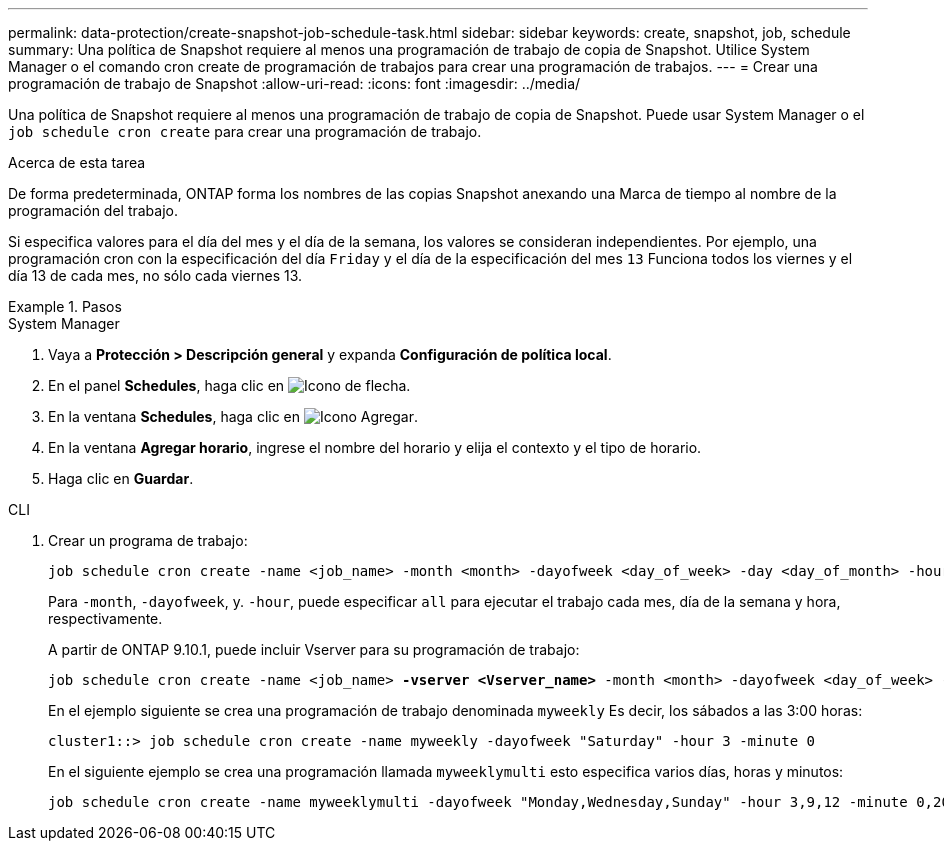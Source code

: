 ---
permalink: data-protection/create-snapshot-job-schedule-task.html 
sidebar: sidebar 
keywords: create, snapshot, job, schedule 
summary: Una política de Snapshot requiere al menos una programación de trabajo de copia de Snapshot. Utilice System Manager o el comando cron create de programación de trabajos para crear una programación de trabajos. 
---
= Crear una programación de trabajo de Snapshot
:allow-uri-read: 
:icons: font
:imagesdir: ../media/


[role="lead"]
Una política de Snapshot requiere al menos una programación de trabajo de copia de Snapshot. Puede usar System Manager o el `job schedule cron create` para crear una programación de trabajo.

.Acerca de esta tarea
De forma predeterminada, ONTAP forma los nombres de las copias Snapshot anexando una Marca de tiempo al nombre de la programación del trabajo.

Si especifica valores para el día del mes y el día de la semana, los valores se consideran independientes. Por ejemplo, una programación cron con la especificación del día `Friday` y el día de la especificación del mes `13` Funciona todos los viernes y el día 13 de cada mes, no sólo cada viernes 13.

.Pasos
[role="tabbed-block"]
====
.System Manager
--
. Vaya a *Protección > Descripción general* y expanda *Configuración de política local*.
. En el panel *Schedules*, haga clic en image:icon_arrow.gif["Icono de flecha"].
. En la ventana *Schedules*, haga clic en image:icon_add.gif["Icono Agregar"].
. En la ventana *Agregar horario*, ingrese el nombre del horario y elija el contexto y el tipo de horario.
. Haga clic en *Guardar*.


--
.CLI
--
. Crear un programa de trabajo:
+
[source, cli]
----
job schedule cron create -name <job_name> -month <month> -dayofweek <day_of_week> -day <day_of_month> -hour <hour> -minute <minute>
----
+
Para `-month`, `-dayofweek`, y. `-hour`, puede especificar `all` para ejecutar el trabajo cada mes, día de la semana y hora, respectivamente.

+
A partir de ONTAP 9.10.1, puede incluir Vserver para su programación de trabajo:

+
[listing, subs="+quotes"]
----
job schedule cron create -name <job_name> *-vserver <Vserver_name>* -month <month> -dayofweek <day_of_week> -day <day_of_month> -hour <hour> -minute <minute>
----
+
En el ejemplo siguiente se crea una programación de trabajo denominada `myweekly` Es decir, los sábados a las 3:00 horas:

+
[listing]
----
cluster1::> job schedule cron create -name myweekly -dayofweek "Saturday" -hour 3 -minute 0
----
+
En el siguiente ejemplo se crea una programación llamada `myweeklymulti` esto especifica varios días, horas y minutos:

+
[listing]
----
job schedule cron create -name myweeklymulti -dayofweek "Monday,Wednesday,Sunday" -hour 3,9,12 -minute 0,20,50
----


--
====